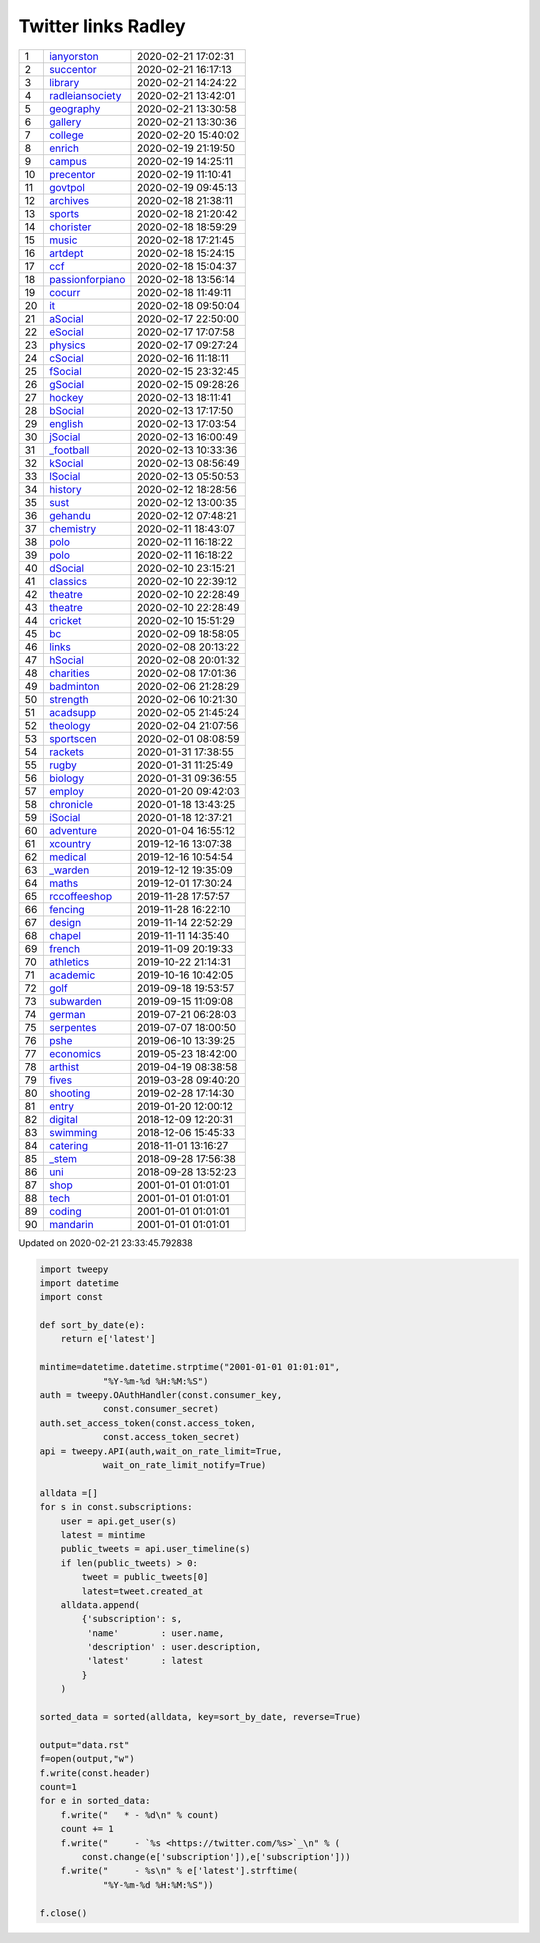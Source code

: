 ======================
 Twitter links Radley
======================

.. list-table::
   :widths: auto

   * - 1
     - `ianyorston <https://twitter.com/ianyorston>`_
     - 2020-02-21 17:02:31
   * - 2
     - `succentor <https://twitter.com/succentor>`_
     - 2020-02-21 16:17:13
   * - 3
     - `library <https://twitter.com/radleylibrary>`_
     - 2020-02-21 14:24:22
   * - 4
     - `radleiansociety <https://twitter.com/radleiansociety>`_
     - 2020-02-21 13:42:01
   * - 5
     - `geography <https://twitter.com/radleygeography>`_
     - 2020-02-21 13:30:58
   * - 6
     - `gallery <https://twitter.com/radleygallery>`_
     - 2020-02-21 13:30:36
   * - 7
     - `college <https://twitter.com/radleycollege>`_
     - 2020-02-20 15:40:02
   * - 8
     - `enrich <https://twitter.com/radleyenrich>`_
     - 2020-02-19 21:19:50
   * - 9
     - `campus <https://twitter.com/radleycampus>`_
     - 2020-02-19 14:25:11
   * - 10
     - `precentor <https://twitter.com/radleyprecentor>`_
     - 2020-02-19 11:10:41
   * - 11
     - `govtpol <https://twitter.com/radleygovtpol>`_
     - 2020-02-19 09:45:13
   * - 12
     - `archives <https://twitter.com/radleyarchives>`_
     - 2020-02-18 21:38:11
   * - 13
     - `sports <https://twitter.com/radleysports>`_
     - 2020-02-18 21:20:42
   * - 14
     - `chorister <https://twitter.com/radleychorister>`_
     - 2020-02-18 18:59:29
   * - 15
     - `music <https://twitter.com/radleymusic>`_
     - 2020-02-18 17:21:45
   * - 16
     - `artdept <https://twitter.com/radleyartdept>`_
     - 2020-02-18 15:24:15
   * - 17
     - `ccf <https://twitter.com/radleyccf>`_
     - 2020-02-18 15:04:37
   * - 18
     - `passionforpiano <https://twitter.com/passionforpiano>`_
     - 2020-02-18 13:56:14
   * - 19
     - `cocurr <https://twitter.com/radleycocurr>`_
     - 2020-02-18 11:49:11
   * - 20
     - `it <https://twitter.com/radleyit>`_
     - 2020-02-18 09:50:04
   * - 21
     - `aSocial <https://twitter.com/radleyasocial>`_
     - 2020-02-17 22:50:00
   * - 22
     - `eSocial <https://twitter.com/radleyesocial>`_
     - 2020-02-17 17:07:58
   * - 23
     - `physics <https://twitter.com/radleyphysics>`_
     - 2020-02-17 09:27:24
   * - 24
     - `cSocial <https://twitter.com/radleycsocial>`_
     - 2020-02-16 11:18:11
   * - 25
     - `fSocial <https://twitter.com/radleyfsocial>`_
     - 2020-02-15 23:32:45
   * - 26
     - `gSocial <https://twitter.com/radleygsocial>`_
     - 2020-02-15 09:28:26
   * - 27
     - `hockey <https://twitter.com/radleyhockey>`_
     - 2020-02-13 18:11:41
   * - 28
     - `bSocial <https://twitter.com/radleybsocial>`_
     - 2020-02-13 17:17:50
   * - 29
     - `english <https://twitter.com/radleyenglish>`_
     - 2020-02-13 17:03:54
   * - 30
     - `jSocial <https://twitter.com/radleyjsocial>`_
     - 2020-02-13 16:00:49
   * - 31
     - `_football <https://twitter.com/radley_football>`_
     - 2020-02-13 10:33:36
   * - 32
     - `kSocial <https://twitter.com/radleyksocial>`_
     - 2020-02-13 08:56:49
   * - 33
     - `lSocial <https://twitter.com/radleylsocial>`_
     - 2020-02-13 05:50:53
   * - 34
     - `history <https://twitter.com/radleyhistory>`_
     - 2020-02-12 18:28:56
   * - 35
     - `sust <https://twitter.com/radleysust>`_
     - 2020-02-12 13:00:35
   * - 36
     - `gehandu <https://twitter.com/radleygehandu>`_
     - 2020-02-12 07:48:21
   * - 37
     - `chemistry <https://twitter.com/radleychemistry>`_
     - 2020-02-11 18:43:07
   * - 38
     - `polo <https://twitter.com/radleypolo>`_
     - 2020-02-11 16:18:22
   * - 39
     - `polo <https://twitter.com/radleypolo>`_
     - 2020-02-11 16:18:22
   * - 40
     - `dSocial <https://twitter.com/radleydsocial>`_
     - 2020-02-10 23:15:21
   * - 41
     - `classics <https://twitter.com/radleyclassics>`_
     - 2020-02-10 22:39:12
   * - 42
     - `theatre <https://twitter.com/radleytheatre>`_
     - 2020-02-10 22:28:49
   * - 43
     - `theatre <https://twitter.com/radleytheatre>`_
     - 2020-02-10 22:28:49
   * - 44
     - `cricket <https://twitter.com/radleycricket>`_
     - 2020-02-10 15:51:29
   * - 45
     - `bc <https://twitter.com/radleybc>`_
     - 2020-02-09 18:58:05
   * - 46
     - `links <https://twitter.com/radleylinks>`_
     - 2020-02-08 20:13:22
   * - 47
     - `hSocial <https://twitter.com/radleyhsocial>`_
     - 2020-02-08 20:01:32
   * - 48
     - `charities <https://twitter.com/radleycharities>`_
     - 2020-02-08 17:01:36
   * - 49
     - `badminton <https://twitter.com/radleybadminton>`_
     - 2020-02-06 21:28:29
   * - 50
     - `strength <https://twitter.com/radleystrength>`_
     - 2020-02-06 10:21:30
   * - 51
     - `acadsupp <https://twitter.com/radleyacadsupp>`_
     - 2020-02-05 21:45:24
   * - 52
     - `theology <https://twitter.com/radleytheology>`_
     - 2020-02-04 21:07:56
   * - 53
     - `sportscen <https://twitter.com/radleysportscen>`_
     - 2020-02-01 08:08:59
   * - 54
     - `rackets <https://twitter.com/radleyrackets>`_
     - 2020-01-31 17:38:55
   * - 55
     - `rugby <https://twitter.com/radleyrugby>`_
     - 2020-01-31 11:25:49
   * - 56
     - `biology <https://twitter.com/radleybiology>`_
     - 2020-01-31 09:36:55
   * - 57
     - `employ <https://twitter.com/radleyemploy>`_
     - 2020-01-20 09:42:03
   * - 58
     - `chronicle <https://twitter.com/radleychronicle>`_
     - 2020-01-18 13:43:25
   * - 59
     - `iSocial <https://twitter.com/radleyisocial>`_
     - 2020-01-18 12:37:21
   * - 60
     - `adventure <https://twitter.com/radleyadventure>`_
     - 2020-01-04 16:55:12
   * - 61
     - `xcountry <https://twitter.com/radleyxcountry>`_
     - 2019-12-16 13:07:38
   * - 62
     - `medical <https://twitter.com/radleymedical>`_
     - 2019-12-16 10:54:54
   * - 63
     - `_warden <https://twitter.com/radley_warden>`_
     - 2019-12-12 19:35:09
   * - 64
     - `maths <https://twitter.com/radleymaths>`_
     - 2019-12-01 17:30:24
   * - 65
     - `rccoffeeshop <https://twitter.com/rccoffeeshop>`_
     - 2019-11-28 17:57:57
   * - 66
     - `fencing <https://twitter.com/radleyfencing>`_
     - 2019-11-28 16:22:10
   * - 67
     - `design <https://twitter.com/radleydesign>`_
     - 2019-11-14 22:52:29
   * - 68
     - `chapel <https://twitter.com/radleychapel>`_
     - 2019-11-11 14:35:40
   * - 69
     - `french <https://twitter.com/radleyfrench>`_
     - 2019-11-09 20:19:33
   * - 70
     - `athletics <https://twitter.com/radleyathletics>`_
     - 2019-10-22 21:14:31
   * - 71
     - `academic <https://twitter.com/radleyacademic>`_
     - 2019-10-16 10:42:05
   * - 72
     - `golf <https://twitter.com/radleygolf>`_
     - 2019-09-18 19:53:57
   * - 73
     - `subwarden <https://twitter.com/radleysubwarden>`_
     - 2019-09-15 11:09:08
   * - 74
     - `german <https://twitter.com/radleygerman>`_
     - 2019-07-21 06:28:03
   * - 75
     - `serpentes <https://twitter.com/radleyserpentes>`_
     - 2019-07-07 18:00:50
   * - 76
     - `pshe <https://twitter.com/radleypshe>`_
     - 2019-06-10 13:39:25
   * - 77
     - `economics <https://twitter.com/radleyeconomics>`_
     - 2019-05-23 18:42:00
   * - 78
     - `arthist <https://twitter.com/radleyarthist>`_
     - 2019-04-19 08:38:58
   * - 79
     - `fives <https://twitter.com/radleyfives>`_
     - 2019-03-28 09:40:20
   * - 80
     - `shooting <https://twitter.com/radleyshooting>`_
     - 2019-02-28 17:14:30
   * - 81
     - `entry <https://twitter.com/radleyentry>`_
     - 2019-01-20 12:00:12
   * - 82
     - `digital <https://twitter.com/radleydigital>`_
     - 2018-12-09 12:20:31
   * - 83
     - `swimming <https://twitter.com/radleyswimming>`_
     - 2018-12-06 15:45:33
   * - 84
     - `catering <https://twitter.com/radleycatering>`_
     - 2018-11-01 13:16:27
   * - 85
     - `_stem <https://twitter.com/radley_stem>`_
     - 2018-09-28 17:56:38
   * - 86
     - `uni <https://twitter.com/radleyuni>`_
     - 2018-09-28 13:52:23
   * - 87
     - `shop <https://twitter.com/radleyshop>`_
     - 2001-01-01 01:01:01
   * - 88
     - `tech <https://twitter.com/radleytech>`_
     - 2001-01-01 01:01:01
   * - 89
     - `coding <https://twitter.com/radleycoding>`_
     - 2001-01-01 01:01:01
   * - 90
     - `mandarin <https://twitter.com/radleymandarin>`_
     - 2001-01-01 01:01:01

Updated on 2020-02-21 23:33:45.792838


.. code-block:: python

    import tweepy
    import datetime
    import const

    def sort_by_date(e):
        return e['latest']

    mintime=datetime.datetime.strptime("2001-01-01 01:01:01",
                "%Y-%m-%d %H:%M:%S")
    auth = tweepy.OAuthHandler(const.consumer_key,
                const.consumer_secret)
    auth.set_access_token(const.access_token,
                const.access_token_secret)
    api = tweepy.API(auth,wait_on_rate_limit=True,
                wait_on_rate_limit_notify=True)

    alldata =[]
    for s in const.subscriptions:
        user = api.get_user(s)
        latest = mintime
        public_tweets = api.user_timeline(s)
        if len(public_tweets) > 0:
            tweet = public_tweets[0]
            latest=tweet.created_at
        alldata.append(
            {'subscription': s,
             'name'        : user.name,
             'description' : user.description,
             'latest'      : latest
            }
        )

    sorted_data = sorted(alldata, key=sort_by_date, reverse=True)

    output="data.rst"
    f=open(output,"w")
    f.write(const.header)
    count=1
    for e in sorted_data:
        f.write("   * - %d\n" % count)
        count += 1
        f.write("     - `%s <https://twitter.com/%s>`_\n" % (
            const.change(e['subscription']),e['subscription']))
        f.write("     - %s\n" % e['latest'].strftime(
                "%Y-%m-%d %H:%M:%S"))

    f.close()

